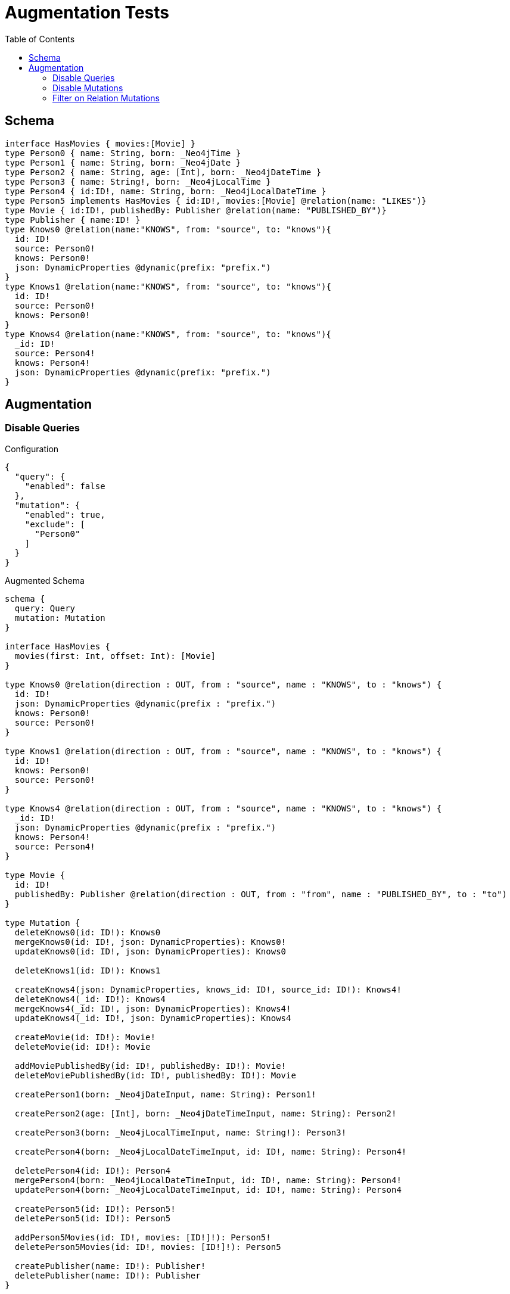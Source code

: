:toc:

= Augmentation Tests

== Schema

[source,graphql,schema=true]
----
interface HasMovies { movies:[Movie] }
type Person0 { name: String, born: _Neo4jTime }
type Person1 { name: String, born: _Neo4jDate }
type Person2 { name: String, age: [Int], born: _Neo4jDateTime }
type Person3 { name: String!, born: _Neo4jLocalTime }
type Person4 { id:ID!, name: String, born: _Neo4jLocalDateTime }
type Person5 implements HasMovies { id:ID!, movies:[Movie] @relation(name: "LIKES")}
type Movie { id:ID!, publishedBy: Publisher @relation(name: "PUBLISHED_BY")}
type Publisher { name:ID! }
type Knows0 @relation(name:"KNOWS", from: "source", to: "knows"){
  id: ID!
  source: Person0!
  knows: Person0!
  json: DynamicProperties @dynamic(prefix: "prefix.")
}
type Knows1 @relation(name:"KNOWS", from: "source", to: "knows"){
  id: ID!
  source: Person0!
  knows: Person0!
}
type Knows4 @relation(name:"KNOWS", from: "source", to: "knows"){
  _id: ID!
  source: Person4!
  knows: Person4!
  json: DynamicProperties @dynamic(prefix: "prefix.")
}
----

== Augmentation

=== Disable Queries

.Configuration
[source,json]
----
{
  "query": {
    "enabled": false
  },
  "mutation": {
    "enabled": true,
    "exclude": [
      "Person0"
    ]
  }
}
----

.Augmented Schema
[source,graphql]
----
schema {
  query: Query
  mutation: Mutation
}

interface HasMovies {
  movies(first: Int, offset: Int): [Movie]
}

type Knows0 @relation(direction : OUT, from : "source", name : "KNOWS", to : "knows") {
  id: ID!
  json: DynamicProperties @dynamic(prefix : "prefix.")
  knows: Person0!
  source: Person0!
}

type Knows1 @relation(direction : OUT, from : "source", name : "KNOWS", to : "knows") {
  id: ID!
  knows: Person0!
  source: Person0!
}

type Knows4 @relation(direction : OUT, from : "source", name : "KNOWS", to : "knows") {
  _id: ID!
  json: DynamicProperties @dynamic(prefix : "prefix.")
  knows: Person4!
  source: Person4!
}

type Movie {
  id: ID!
  publishedBy: Publisher @relation(direction : OUT, from : "from", name : "PUBLISHED_BY", to : "to")
}

type Mutation {
  deleteKnows0(id: ID!): Knows0
  mergeKnows0(id: ID!, json: DynamicProperties): Knows0!
  updateKnows0(id: ID!, json: DynamicProperties): Knows0

  deleteKnows1(id: ID!): Knows1

  createKnows4(json: DynamicProperties, knows_id: ID!, source_id: ID!): Knows4!
  deleteKnows4(_id: ID!): Knows4
  mergeKnows4(_id: ID!, json: DynamicProperties): Knows4!
  updateKnows4(_id: ID!, json: DynamicProperties): Knows4

  createMovie(id: ID!): Movie!
  deleteMovie(id: ID!): Movie

  addMoviePublishedBy(id: ID!, publishedBy: ID!): Movie!
  deleteMoviePublishedBy(id: ID!, publishedBy: ID!): Movie

  createPerson1(born: _Neo4jDateInput, name: String): Person1!

  createPerson2(age: [Int], born: _Neo4jDateTimeInput, name: String): Person2!

  createPerson3(born: _Neo4jLocalTimeInput, name: String!): Person3!

  createPerson4(born: _Neo4jLocalDateTimeInput, id: ID!, name: String): Person4!

  deletePerson4(id: ID!): Person4
  mergePerson4(born: _Neo4jLocalDateTimeInput, id: ID!, name: String): Person4!
  updatePerson4(born: _Neo4jLocalDateTimeInput, id: ID!, name: String): Person4

  createPerson5(id: ID!): Person5!
  deletePerson5(id: ID!): Person5

  addPerson5Movies(id: ID!, movies: [ID!]!): Person5!
  deletePerson5Movies(id: ID!, movies: [ID!]!): Person5

  createPublisher(name: ID!): Publisher!
  deletePublisher(name: ID!): Publisher
}

type Person0 {
  born: _Neo4jTime
  name: String
}

type Person1 {
  born: _Neo4jDate
  name: String
}

type Person2 {
  age: [Int]
  born: _Neo4jDateTime
  name: String
}

type Person3 {
  born: _Neo4jLocalTime
  name: String!
}

type Person4 {
  born: _Neo4jLocalDateTime
  id: ID!
  name: String
}

type Person5 implements HasMovies {
  id: ID!
  movies(first: Int, offset: Int): [Movie] @relation(direction : OUT, from : "from", name : "LIKES", to : "to")
}

type Publisher {
  name: ID!
}

type Query {
}

type _Neo4jDate {
  day: Int
  formatted: String
  month: Int
  year: Int
}

type _Neo4jDateTime {
  day: Int
  formatted: String
  hour: Int
  microsecond: Int
  millisecond: Int
  minute: Int
  month: Int
  nanosecond: Int
  second: Int
  timezone: String
  year: Int
}

type _Neo4jLocalDateTime {
  day: Int
  formatted: String
  hour: Int
  microsecond: Int
  millisecond: Int
  minute: Int
  month: Int
  nanosecond: Int
  second: Int
  year: Int
}

type _Neo4jLocalTime {
  formatted: String
  hour: Int
  microsecond: Int
  millisecond: Int
  minute: Int
  nanosecond: Int
  second: Int
}

type _Neo4jTime {
  formatted: String
  hour: Int
  microsecond: Int
  millisecond: Int
  minute: Int
  nanosecond: Int
  second: Int
  timezone: String
}

input _Neo4jDateInput {
  day: Int
  formatted: String
  month: Int
  year: Int
}

input _Neo4jDateTimeInput {
  day: Int
  formatted: String
  hour: Int
  microsecond: Int
  millisecond: Int
  minute: Int
  month: Int
  nanosecond: Int
  second: Int
  timezone: String
  year: Int
}

input _Neo4jLocalDateTimeInput {
  day: Int
  formatted: String
  hour: Int
  microsecond: Int
  millisecond: Int
  minute: Int
  month: Int
  nanosecond: Int
  second: Int
  year: Int
}

input _Neo4jLocalTimeInput {
  formatted: String
  hour: Int
  microsecond: Int
  millisecond: Int
  minute: Int
  nanosecond: Int
  second: Int
}

input _Neo4jTimeInput {
  formatted: String
  hour: Int
  microsecond: Int
  millisecond: Int
  minute: Int
  nanosecond: Int
  second: Int
  timezone: String
}

enum RelationDirection {
  BOTH
  IN
  OUT
}

directive @relation(name:String, direction: RelationDirection = OUT, from: String = "from", to: String = "to") on FIELD_DEFINITION | OBJECT
directive @cypher(statement:String) on FIELD_DEFINITION
directive @property(name:String) on FIELD_DEFINITION
directive @dynamic(prefix:String = "properties.") on FIELD_DEFINITION
scalar DynamicProperties
----

=== Disable Mutations

.Configuration
[source,json]
----
{
  "query": {
    "enabled": true,
    "exclude": [
      "Person0"
    ]
  },
  "mutation": {
    "enabled": false
  }
}
----

.Augmented Schema
[source,graphql]
----
schema {
  query: Query
}

interface HasMovies {
  movies(first: Int, offset: Int):[Movie]
}

type Knows0 @relation(direction : OUT, from : "source", name : "KNOWS", to : "knows") {
  id: ID!
  json: DynamicProperties @dynamic(prefix : "prefix.")
  knows: Person0!
  source: Person0!
}

type Knows1 @relation(direction : OUT, from : "source", name : "KNOWS", to : "knows") {
  id: ID!
  knows: Person0!
  source: Person0!
}

type Knows4 @relation(direction : OUT, from : "source", name : "KNOWS", to : "knows") {
  _id: ID!
  json: DynamicProperties @dynamic(prefix : "prefix.")
  knows: Person4!
  source: Person4!
}

type Movie {
  id: ID!
  publishedBy: Publisher @relation(direction : OUT, from : "from", name : "PUBLISHED_BY", to : "to")
}

type Person0 {
  born: _Neo4jTime
  name: String
}

type Person1 {
  born: _Neo4jDate
  name: String
}

type Person2 {
  age: [Int]
  born: _Neo4jDateTime
  name: String
}

type Person3 {
  born: _Neo4jLocalTime
  name: String!
}

type Person4 {
  born: _Neo4jLocalDateTime
  id: ID!
  name: String
}

type Person5 implements HasMovies {
  id: ID!
  movies(first: Int, offset: Int): [Movie] @relation(direction : OUT, from : "from", name : "LIKES", to : "to")
}

type Publisher {
  name: ID!
}

type Query {
  knows0(filter: _Knows0Filter, first: Int, id: ID, offset: Int, orderBy: _Knows0Ordering): [Knows0!]!
  knows1(filter: _Knows1Filter, first: Int, id: ID, offset: Int, orderBy: _Knows1Ordering): [Knows1!]!
  knows4(_id: ID, filter: _Knows4Filter, first: Int, offset: Int, orderBy: _Knows4Ordering): [Knows4!]!
  movie(filter: _MovieFilter, first: Int, id: ID, offset: Int, orderBy: _MovieOrdering): [Movie!]!
  person1(born: _Neo4jDateInput, filter: _Person1Filter, first: Int, name: String, offset: Int, orderBy: _Person1Ordering): [Person1!]!
  person2(age: [Int], born: _Neo4jDateTimeInput, filter: _Person2Filter, first: Int, name: String, offset: Int, orderBy: _Person2Ordering): [Person2!]!
  person3(born: _Neo4jLocalTimeInput, filter: _Person3Filter, first: Int, name: String, offset: Int, orderBy: _Person3Ordering): [Person3!]!
  person4(born: _Neo4jLocalDateTimeInput, filter: _Person4Filter, first: Int, id: ID, name: String, offset: Int, orderBy: _Person4Ordering): [Person4!]!
  person5(filter: _Person5Filter, first: Int, id: ID, offset: Int, orderBy: _Person5Ordering): [Person5!]!
  publisher(filter: _PublisherFilter, first: Int, name: ID, offset: Int, orderBy: _PublisherOrdering): [Publisher!]!
}

type _Neo4jDate {
  day: Int
  formatted: String
  month: Int
  year: Int
}

type _Neo4jDateTime {
  day: Int
  formatted: String
  hour: Int
  microsecond: Int
  millisecond: Int
  minute: Int
  month: Int
  nanosecond: Int
  second: Int
  timezone: String
  year: Int
}

type _Neo4jLocalDateTime {
  day: Int
  formatted: String
  hour: Int
  microsecond: Int
  millisecond: Int
  minute: Int
  month: Int
  nanosecond: Int
  second: Int
  year: Int
}

type _Neo4jLocalTime {
  formatted: String
  hour: Int
  microsecond: Int
  millisecond: Int
  minute: Int
  nanosecond: Int
  second: Int
}

type _Neo4jTime {
  formatted: String
  hour: Int
  microsecond: Int
  millisecond: Int
  minute: Int
  nanosecond: Int
  second: Int
  timezone: String
}

enum _Knows0Ordering {
  id_asc
  id_desc
  json_asc
  json_desc
}

enum _Knows1Ordering {
  id_asc
  id_desc
}

enum _Knows4Ordering {
  _id_asc
  _id_desc
  json_asc
  json_desc
}

enum _MovieOrdering {
  id_asc
  id_desc
}

enum _Person1Ordering {
  born_asc
  born_desc
  name_asc
  name_desc
}

enum _Person2Ordering {
  age_asc
  age_desc
  born_asc
  born_desc
  name_asc
  name_desc
}

enum _Person3Ordering {
  born_asc
  born_desc
  name_asc
  name_desc
}

enum _Person4Ordering {
  born_asc
  born_desc
  id_asc
  id_desc
  name_asc
  name_desc
}

enum _Person5Ordering {
  id_asc
  id_desc
}

enum _PublisherOrdering {
  name_asc
  name_desc
}

input _Knows0Filter {
  AND: [_Knows0Filter!]
  NOT: [_Knows0Filter!]
  OR: [_Knows0Filter!]
  id: ID
  id_contains: ID
  id_ends_with: ID
  id_gt: ID
  id_gte: ID
  id_in: [ID]
  id_lt: ID
  id_lte: ID
  id_not: ID
  id_not_contains: ID
  id_not_ends_with: ID
  id_not_in: [ID]
  id_not_starts_with: ID
  id_starts_with: ID

  #Filters only those `Knows0` for which the `knows`-relationship matches this filter. If `null` is passed to this field, only those `Knows0` will be filtered which has no `knows`-relations
  knows: _Person0Filter
  #@deprecated Use the `knows_not`-field
  knows_none: _Person0Filter
  #Filters only those `Knows0` for which the `knows`-relationship does not match this filter. If `null` is passed to this field, only those `Knows0` will be filtered which has any `knows`-relation
  knows_not: _Person0Filter
  #@deprecated Use the `knows`-field directly (without any suffix)
  knows_single: _Person0Filter
  #@deprecated Use the `knows`-field directly (without any suffix)
  knows_some: _Person0Filter

  #Filters only those `Knows0` for which the `source`-relationship matches this filter. If `null` is passed to this field, only those `Knows0` will be filtered which has no `source`-relations
  source: _Person0Filter
  #@deprecated Use the `source_not`-field
  source_none: _Person0Filter
  #Filters only those `Knows0` for which the `source`-relationship does not match this filter. If `null` is passed to this field, only those `Knows0` will be filtered which has any `source`-relation
  source_not: _Person0Filter
  #@deprecated Use the `source`-field directly (without any suffix)
  source_single: _Person0Filter
  #@deprecated Use the `source`-field directly (without any suffix)
  source_some: _Person0Filter
}

input _Knows0Input {
  id: ID
  json: DynamicProperties
}

input _Knows1Filter {
  AND: [_Knows1Filter!]
  NOT: [_Knows1Filter!]
  OR: [_Knows1Filter!]
  id: ID
  id_contains: ID
  id_ends_with: ID
  id_gt: ID
  id_gte: ID
  id_in: [ID]
  id_lt: ID
  id_lte: ID
  id_not: ID
  id_not_contains: ID
  id_not_ends_with: ID
  id_not_in: [ID]
  id_not_starts_with: ID
  id_starts_with: ID

  #Filters only those `Knows1` for which the `knows`-relationship matches this filter. If `null` is passed to this field, only those `Knows1` will be filtered which has no `knows`-relations
  knows: _Person0Filter
  #@deprecated Use the `knows_not`-field
  knows_none: _Person0Filter
  #Filters only those `Knows1` for which the `knows`-relationship does not match this filter. If `null` is passed to this field, only those `Knows1` will be filtered which has any `knows`-relation
  knows_not: _Person0Filter
  #@deprecated Use the `knows`-field directly (without any suffix)
  knows_single: _Person0Filter
  #@deprecated Use the `knows`-field directly (without any suffix)
  knows_some: _Person0Filter

  #Filters only those `Knows1` for which the `source`-relationship matches this filter. If `null` is passed to this field, only those `Knows1` will be filtered which has no `source`-relations
  source: _Person0Filter
  #@deprecated Use the `source_not`-field
  source_none: _Person0Filter
  #Filters only those `Knows1` for which the `source`-relationship does not match this filter. If `null` is passed to this field, only those `Knows1` will be filtered which has any `source`-relation
  source_not: _Person0Filter
  #@deprecated Use the `source`-field directly (without any suffix)
  source_single: _Person0Filter
  #@deprecated Use the `source`-field directly (without any suffix)
  source_some: _Person0Filter
}

input _Knows1Input {
  id: ID
}

input _Knows4Filter {
  AND: [_Knows4Filter!]
  NOT: [_Knows4Filter!]
  OR: [_Knows4Filter!]
  _id: ID
  _id_contains: ID
  _id_ends_with: ID
  _id_gt: ID
  _id_gte: ID
  _id_in: [ID]
  _id_lt: ID
  _id_lte: ID
  _id_not: ID
  _id_not_contains: ID
  _id_not_ends_with: ID
  _id_not_in: [ID]
  _id_not_starts_with: ID
  _id_starts_with: ID

  #Filters only those `Knows4` for which the `knows`-relationship matches this filter. If `null` is passed to this field, only those `Knows4` will be filtered which has no `knows`-relations
  knows: _Person4Filter
  #@deprecated Use the `knows_not`-field
  knows_none: _Person4Filter
  #Filters only those `Knows4` for which the `knows`-relationship does not match this filter. If `null` is passed to this field, only those `Knows4` will be filtered which has any `knows`-relation
  knows_not: _Person4Filter
  #@deprecated Use the `knows`-field directly (without any suffix)
  knows_single: _Person4Filter
  #@deprecated Use the `knows`-field directly (without any suffix)
  knows_some: _Person4Filter

  #Filters only those `Knows4` for which the `source`-relationship matches this filter. If `null` is passed to this field, only those `Knows4` will be filtered which has no `source`-relations
  source: _Person4Filter
  #@deprecated Use the `source_not`-field
  source_none: _Person4Filter
  #Filters only those `Knows4` for which the `source`-relationship does not match this filter. If `null` is passed to this field, only those `Knows4` will be filtered which has any `source`-relation
  source_not: _Person4Filter
  #@deprecated Use the `source`-field directly (without any suffix)
  source_single: _Person4Filter
  #@deprecated Use the `source`-field directly (without any suffix)
  source_some: _Person4Filter
}

input _Knows4Input {
  _id: ID
  json: DynamicProperties
}

input _MovieFilter {
  AND: [_MovieFilter!]
  NOT: [_MovieFilter!]
  OR: [_MovieFilter!]
  id: ID
  id_contains: ID
  id_ends_with: ID
  id_gt: ID
  id_gte: ID
  id_in: [ID]
  id_lt: ID
  id_lte: ID
  id_not: ID
  id_not_contains: ID
  id_not_ends_with: ID
  id_not_in: [ID]
  id_not_starts_with: ID
  id_starts_with: ID

  #Filters only those `Movie` for which the `publishedBy`-relationship matches this filter. If `null` is passed to this field, only those `Movie` will be filtered which has no `publishedBy`-relations
  publishedBy: _PublisherFilter
  #@deprecated Use the `publishedBy_not`-field
  publishedBy_none: _PublisherFilter
  #Filters only those `Movie` for which the `publishedBy`-relationship does not match this filter. If `null` is passed to this field, only those `Movie` will be filtered which has any `publishedBy`-relation
  publishedBy_not: _PublisherFilter
  #@deprecated Use the `publishedBy`-field directly (without any suffix)
  publishedBy_single: _PublisherFilter
  #@deprecated Use the `publishedBy`-field directly (without any suffix)
  publishedBy_some: _PublisherFilter
}

input _MovieInput {
  id: ID
}

input _Neo4jDateInput {
  day: Int
  formatted: String
  month: Int
  year: Int
}

input _Neo4jDateTimeInput {
  day: Int
  formatted: String
  hour: Int
  microsecond: Int
  millisecond: Int
  minute: Int
  month: Int
  nanosecond: Int
  second: Int
  timezone: String
  year: Int
}

input _Neo4jLocalDateTimeInput {
  day: Int
  formatted: String
  hour: Int
  microsecond: Int
  millisecond: Int
  minute: Int
  month: Int
  nanosecond: Int
  second: Int
  year: Int
}

input _Neo4jLocalTimeInput {
  formatted: String
  hour: Int
  microsecond: Int
  millisecond: Int
  minute: Int
  nanosecond: Int
  second: Int
}

input _Neo4jTimeInput {
  formatted: String
  hour: Int
  microsecond: Int
  millisecond: Int
  minute: Int
  nanosecond: Int
  second: Int
  timezone: String
}

input _Person0Filter {
  AND: [_Person0Filter!]
  NOT: [_Person0Filter!]
  OR: [_Person0Filter!]
  born: _Neo4jTimeInput
  born_in: [_Neo4jTimeInput]
  born_not: _Neo4jTimeInput
  born_not_in: [_Neo4jTimeInput]
  name: String
  name_contains: String
  name_ends_with: String
  name_gt: String
  name_gte: String
  name_in: [String]
  name_lt: String
  name_lte: String
  name_not: String
  name_not_contains: String
  name_not_ends_with: String
  name_not_in: [String]
  name_not_starts_with: String
  name_starts_with: String
}

input _Person1Filter {
  AND: [_Person1Filter!]
  NOT: [_Person1Filter!]
  OR: [_Person1Filter!]
  born: _Neo4jDateInput
  born_in: [_Neo4jDateInput]
  born_not: _Neo4jDateInput
  born_not_in: [_Neo4jDateInput]
  name: String
  name_contains: String
  name_ends_with: String
  name_gt: String
  name_gte: String
  name_in: [String]
  name_lt: String
  name_lte: String
  name_not: String
  name_not_contains: String
  name_not_ends_with: String
  name_not_in: [String]
  name_not_starts_with: String
  name_starts_with: String
}

input _Person1Input {
  born: _Neo4jDateInput
  name: String
}

input _Person2Filter {
  AND: [_Person2Filter!]
  NOT: [_Person2Filter!]
  OR: [_Person2Filter!]
  age: Int
  age_gt: Int
  age_gte: Int
  age_in: [Int]
  age_lt: Int
  age_lte: Int
  age_not: Int
  age_not_in: [Int]
  born: _Neo4jDateTimeInput
  born_in: [_Neo4jDateTimeInput]
  born_not: _Neo4jDateTimeInput
  born_not_in: [_Neo4jDateTimeInput]
  name: String
  name_contains: String
  name_ends_with: String
  name_gt: String
  name_gte: String
  name_in: [String]
  name_lt: String
  name_lte: String
  name_not: String
  name_not_contains: String
  name_not_ends_with: String
  name_not_in: [String]
  name_not_starts_with: String
  name_starts_with: String
}

input _Person2Input {
  age: [Int]
  born: _Neo4jDateTimeInput
  name: String
}

input _Person3Filter {
  AND: [_Person3Filter!]
  NOT: [_Person3Filter!]
  OR: [_Person3Filter!]
  born: _Neo4jLocalTimeInput
  born_in: [_Neo4jLocalTimeInput]
  born_not: _Neo4jLocalTimeInput
  born_not_in: [_Neo4jLocalTimeInput]
  name: String
  name_contains: String
  name_ends_with: String
  name_gt: String
  name_gte: String
  name_in: [String]
  name_lt: String
  name_lte: String
  name_not: String
  name_not_contains: String
  name_not_ends_with: String
  name_not_in: [String]
  name_not_starts_with: String
  name_starts_with: String
}

input _Person3Input {
  born: _Neo4jLocalTimeInput
  name: String
}

input _Person4Filter {
  AND: [_Person4Filter!]
  NOT: [_Person4Filter!]
  OR: [_Person4Filter!]
  born: _Neo4jLocalDateTimeInput
  born_in: [_Neo4jLocalDateTimeInput]
  born_not: _Neo4jLocalDateTimeInput
  born_not_in: [_Neo4jLocalDateTimeInput]
  id: ID
  id_contains: ID
  id_ends_with: ID
  id_gt: ID
  id_gte: ID
  id_in: [ID]
  id_lt: ID
  id_lte: ID
  id_not: ID
  id_not_contains: ID
  id_not_ends_with: ID
  id_not_in: [ID]
  id_not_starts_with: ID
  id_starts_with: ID
  name: String
  name_contains: String
  name_ends_with: String
  name_gt: String
  name_gte: String
  name_in: [String]
  name_lt: String
  name_lte: String
  name_not: String
  name_not_contains: String
  name_not_ends_with: String
  name_not_in: [String]
  name_not_starts_with: String
  name_starts_with: String
}

input _Person4Input {
  born: _Neo4jLocalDateTimeInput
  id: ID
  name: String
}

input _Person5Filter {
  AND: [_Person5Filter!]
  NOT: [_Person5Filter!]
  OR: [_Person5Filter!]
  id: ID
  id_contains: ID
  id_ends_with: ID
  id_gt: ID
  id_gte: ID
  id_in: [ID]
  id_lt: ID
  id_lte: ID
  id_not: ID
  id_not_contains: ID
  id_not_ends_with: ID
  id_not_in: [ID]
  id_not_starts_with: ID
  id_starts_with: ID
  #Filters only those `Person5` for which all `movies`-relationship matches this filter. If `null` is passed to this field, only those `Person5` will be filtered which has no `movies`-relations
  movies: _MovieFilter
  #Filters only those `Person5` for which all `movies`-relationships matches this filter
  movies_every: _MovieFilter
  #Filters only those `Person5` for which none of the `movies`-relationships matches this filter
  movies_none: _MovieFilter
  #Filters only those `Person5` for which all `movies`-relationship does not match this filter. If `null` is passed to this field, only those `Person5` will be filtered which has any `movies`-relation
  movies_not: _MovieFilter
  #Filters only those `Person5` for which exactly one `movies`-relationship matches this filter
  movies_single: _MovieFilter
  #Filters only those `Person5` for which at least one `movies`-relationship matches this filter
  movies_some: _MovieFilter
}

input _Person5Input {
  id: ID
}

input _PublisherFilter {
  AND: [_PublisherFilter!]
  NOT: [_PublisherFilter!]
  OR: [_PublisherFilter!]
  name: ID
  name_contains: ID
  name_ends_with: ID
  name_gt: ID
  name_gte: ID
  name_in: [ID]
  name_lt: ID
  name_lte: ID
  name_not: ID
  name_not_contains: ID
  name_not_ends_with: ID
  name_not_in: [ID]
  name_not_starts_with: ID
  name_starts_with: ID
}

input _PublisherInput {
  name: ID
}

enum RelationDirection {
  IN
  OUT
  BOTH
}

directive @relation(name:String, direction: RelationDirection = OUT, from: String = "from", to: String = "to") on FIELD_DEFINITION | OBJECT
directive @cypher(statement:String) on FIELD_DEFINITION
directive @property(name:String) on FIELD_DEFINITION
directive @dynamic(prefix:String = "properties.") on FIELD_DEFINITION
scalar DynamicProperties
----


=== Filter on Relation Mutations

.Configuration
[source,json]
----
{
  "query": {
    "enabled": false
  },
  "mutation": {
    "enabled": true,
    "exclude": [
      "Person0",
      "Person1",
      "Person2",
      "Person3",
      "Person4"
    ]
  }
}
----

.Augmented Schema
[source,graphql]
----
schema {
  query: Query
  mutation: Mutation
}

interface HasMovies {
  movies(first: Int, offset: Int): [Movie]
}

type Knows0 @relation(direction : OUT, from : "source", name : "KNOWS", to : "knows") {
  id: ID!
  json: DynamicProperties @dynamic(prefix : "prefix.")
  knows: Person0!
  source: Person0!
}

type Knows1 @relation(direction : OUT, from : "source", name : "KNOWS", to : "knows") {
  id: ID!
  knows: Person0!
  source: Person0!
}

type Knows4 @relation(direction : OUT, from : "source", name : "KNOWS", to : "knows") {
  _id: ID!
  json: DynamicProperties @dynamic(prefix : "prefix.")
  knows: Person4!
  source: Person4!
}

type Movie {
  id: ID!
  publishedBy: Publisher @relation(direction : OUT, from : "from", name : "PUBLISHED_BY", to : "to")
}

type Mutation {
  deleteKnows0(id: ID!): Knows0
  mergeKnows0(id: ID!, json: DynamicProperties): Knows0!
  updateKnows0(id: ID!, json: DynamicProperties): Knows0

  deleteKnows1(id: ID!): Knows1

  createKnows4(json: DynamicProperties, knows_id: ID!, source_id: ID!): Knows4!
  deleteKnows4(_id: ID!): Knows4
  mergeKnows4(_id: ID!, json: DynamicProperties): Knows4!
  updateKnows4(_id: ID!, json: DynamicProperties): Knows4

  createMovie(id: ID!): Movie!
  deleteMovie(id: ID!): Movie

  addMoviePublishedBy(id: ID!, publishedBy: ID!): Movie!
  deleteMoviePublishedBy(id: ID!, publishedBy: ID!): Movie

  createPerson5(id: ID!): Person5!
  deletePerson5(id: ID!): Person5

  addPerson5Movies(id: ID!, movies: [ID!]!): Person5!
  deletePerson5Movies(id: ID!, movies: [ID!]!): Person5

  createPublisher(name: ID!): Publisher!
  deletePublisher(name: ID!): Publisher
}

type Person0 {
  born: _Neo4jTime
  name: String
}

type Person1 {
  born: _Neo4jDate
  name: String
}

type Person2 {
  age: [Int]
  born: _Neo4jDateTime
  name: String
}

type Person3 {
  born: _Neo4jLocalTime
  name: String!
}

type Person4 {
  born: _Neo4jLocalDateTime
  id: ID!
  name: String
}

type Person5 implements HasMovies {
  id: ID!
  movies(first: Int, offset: Int): [Movie] @relation(direction : OUT, from : "from", name : "LIKES", to : "to")
}

type Publisher {
  name: ID!
}

type Query {
}

type _Neo4jDate {
  day: Int
  formatted: String
  month: Int
  year: Int
}

type _Neo4jDateTime {
  day: Int
  formatted: String
  hour: Int
  microsecond: Int
  millisecond: Int
  minute: Int
  month: Int
  nanosecond: Int
  second: Int
  timezone: String
  year: Int
}

type _Neo4jLocalDateTime {
  day: Int
  formatted: String
  hour: Int
  microsecond: Int
  millisecond: Int
  minute: Int
  month: Int
  nanosecond: Int
  second: Int
  year: Int
}

type _Neo4jLocalTime {
  formatted: String
  hour: Int
  microsecond: Int
  millisecond: Int
  minute: Int
  nanosecond: Int
  second: Int
}

type _Neo4jTime {
  formatted: String
  hour: Int
  microsecond: Int
  millisecond: Int
  minute: Int
  nanosecond: Int
  second: Int
  timezone: String
}

input _Neo4jDateInput {
  day: Int
  formatted: String
  month: Int
  year: Int
}

input _Neo4jDateTimeInput {
  day: Int
  formatted: String
  hour: Int
  microsecond: Int
  millisecond: Int
  minute: Int
  month: Int
  nanosecond: Int
  second: Int
  timezone: String
  year: Int
}

input _Neo4jLocalDateTimeInput {
  day: Int
  formatted: String
  hour: Int
  microsecond: Int
  millisecond: Int
  minute: Int
  month: Int
  nanosecond: Int
  second: Int
  year: Int
}

input _Neo4jLocalTimeInput {
  formatted: String
  hour: Int
  microsecond: Int
  millisecond: Int
  minute: Int
  nanosecond: Int
  second: Int
}

input _Neo4jTimeInput {
  formatted: String
  hour: Int
  microsecond: Int
  millisecond: Int
  minute: Int
  nanosecond: Int
  second: Int
  timezone: String
}

enum RelationDirection {
  IN
  OUT
  BOTH
}

directive @relation(name:String, direction: RelationDirection = OUT, from: String = "from", to: String = "to") on FIELD_DEFINITION | OBJECT
directive @cypher(statement:String) on FIELD_DEFINITION
directive @property(name:String) on FIELD_DEFINITION
directive @dynamic(prefix:String = "properties.") on FIELD_DEFINITION
scalar DynamicProperties
----